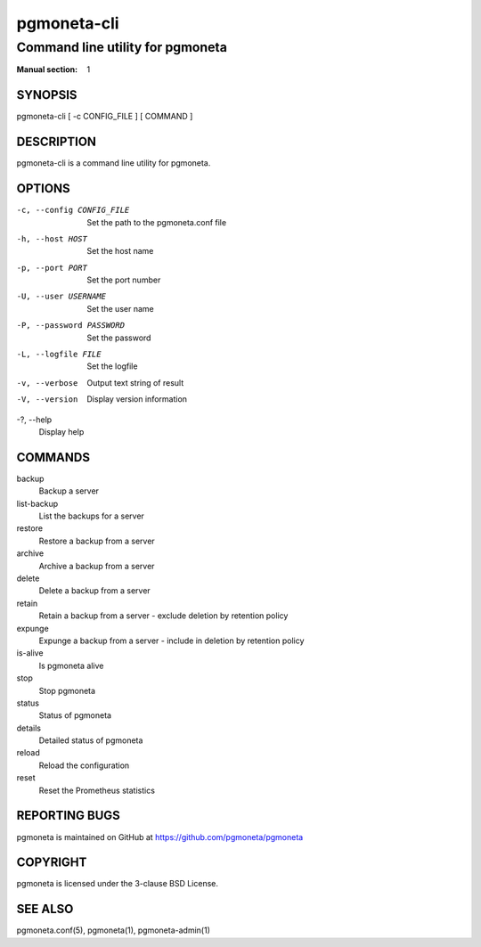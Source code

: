 ============
pgmoneta-cli
============

---------------------------------
Command line utility for pgmoneta
---------------------------------

:Manual section: 1

SYNOPSIS
========

pgmoneta-cli [ -c CONFIG_FILE ] [ COMMAND ]

DESCRIPTION
===========

pgmoneta-cli is a command line utility for pgmoneta.

OPTIONS
=======

-c, --config CONFIG_FILE
  Set the path to the pgmoneta.conf file

-h, --host HOST
  Set the host name

-p, --port PORT
  Set the port number

-U, --user USERNAME
  Set the user name

-P, --password PASSWORD
  Set the password

-L, --logfile FILE
  Set the logfile

-v, --verbose
  Output text string of result

-V, --version
  Display version information

-?, --help
  Display help

COMMANDS
========

backup
  Backup a server

list-backup
  List the backups for a server

restore
  Restore a backup from a server

archive
  Archive a backup from a server

delete
  Delete a backup from a server

retain
  Retain a backup from a server - exclude deletion by retention policy

expunge
  Expunge a backup from a server - include in deletion by retention policy

is-alive
  Is pgmoneta alive

stop
  Stop pgmoneta

status
  Status of pgmoneta

details
  Detailed status of pgmoneta

reload
  Reload the configuration

reset
  Reset the Prometheus statistics

REPORTING BUGS
==============

pgmoneta is maintained on GitHub at https://github.com/pgmoneta/pgmoneta

COPYRIGHT
=========

pgmoneta is licensed under the 3-clause BSD License.

SEE ALSO
========

pgmoneta.conf(5), pgmoneta(1), pgmoneta-admin(1)
